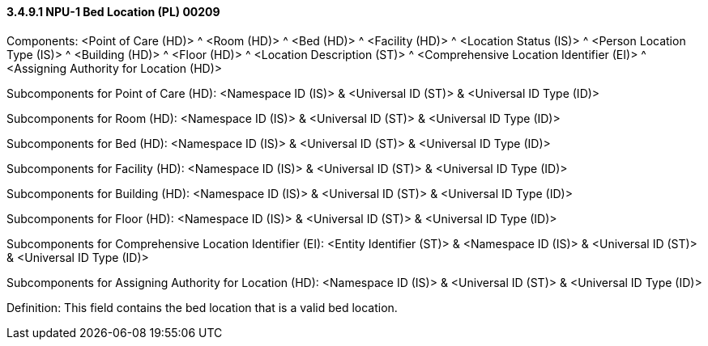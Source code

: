 ==== *3.4.9.1* NPU-1 Bed Location (PL) 00209

Components: <Point of Care (HD)> ^ <Room (HD)> ^ <Bed (HD)> ^ <Facility (HD)> ^ <Location Status (IS)> ^ <Person Location Type (IS)> ^ <Building (HD)> ^ <Floor (HD)> ^ <Location Description (ST)> ^ <Comprehensive Location Identifier (EI)> ^ <Assigning Authority for Location (HD)>

Subcomponents for Point of Care (HD): <Namespace ID (IS)> & <Universal ID (ST)> & <Universal ID Type (ID)>

Subcomponents for Room (HD): <Namespace ID (IS)> & <Universal ID (ST)> & <Universal ID Type (ID)>

Subcomponents for Bed (HD): <Namespace ID (IS)> & <Universal ID (ST)> & <Universal ID Type (ID)>

Subcomponents for Facility (HD): <Namespace ID (IS)> & <Universal ID (ST)> & <Universal ID Type (ID)>

Subcomponents for Building (HD): <Namespace ID (IS)> & <Universal ID (ST)> & <Universal ID Type (ID)>

Subcomponents for Floor (HD): <Namespace ID (IS)> & <Universal ID (ST)> & <Universal ID Type (ID)>

Subcomponents for Comprehensive Location Identifier (EI): <Entity Identifier (ST)> & <Namespace ID (IS)> & <Universal ID (ST)> & <Universal ID Type (ID)>

Subcomponents for Assigning Authority for Location (HD): <Namespace ID (IS)> & <Universal ID (ST)> & <Universal ID Type (ID)>

Definition: This field contains the bed location that is a valid bed location.

